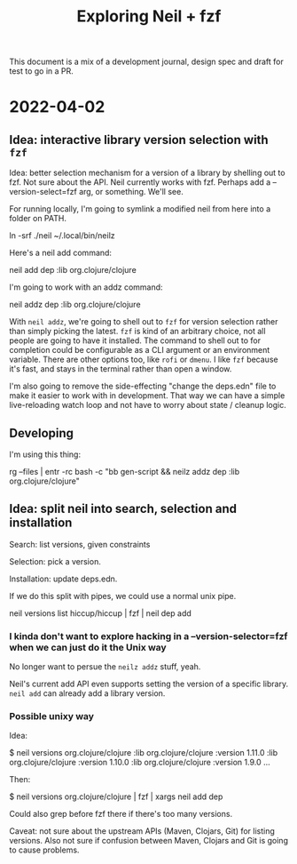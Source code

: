 #+TITLE: Exploring Neil + fzf

This document is a mix of a development journal, design spec and draft for test
to go in a PR.

* 2022-04-02
** Idea: interactive library version selection with =fzf=
Idea: better selection mechanism for a version of a library by shelling out to
fzf. Not sure about the API. Neil currently works with fzf. Perhaps add a
--version-select=fzf arg, or something. We'll see.

For running locally, I'm going to symlink a modified neil from here into a
folder on PATH.

  ln -srf ./neil ~/.local/bin/neilz

Here's a neil add command:

  neil add dep :lib org.clojure/clojure

I'm going to work with an addz command:

  neil addz dep :lib org.clojure/clojure

With =neil addz=, we're going to shell out to =fzf= for version selection rather
than simply picking the latest. =fzf= is kind of an arbitrary choice, not all
people are going to have it installed. The command to shell out to for
completion could be configurable as a CLI argument or an environment variable.
There are other options too, like =rofi= or =dmenu=. I like =fzf= because it's
fast, and stays in the terminal rather than open a window.

I'm also going to remove the side-effecting "change the deps.edn" file to make
it easier to work with in development. That way we can have a simple
live-reloading watch loop and not have to worry about state / cleanup logic.
** Developing
I'm using this thing:

  rg --files | entr -rc bash -c "bb gen-script && neilz addz dep :lib org.clojure/clojure"
** Idea: split neil into search, selection and installation
Search: list versions, given constraints

Selection: pick a version.

Installation: update deps.edn.

If we do this split with pipes, we could use a normal unix pipe.

  neil versions list hiccup/hiccup | fzf | neil dep add
*** I kinda don't want to explore hacking in a --version-selector=fzf when we can just do it the Unix way
No longer want to persue the =neilz addz= stuff, yeah.

Neil's current add API even supports setting the version of a specific library.
=neil add= can already add a library version.
*** Possible unixy way
Idea:

  $ neil versions org.clojure/clojure
  :lib org.clojure/clojure :version 1.11.0
  :lib org.clojure/clojure :version 1.10.0
  :lib org.clojure/clojure :version 1.9.0
  ...

Then:

  $ neil versions org.clojure/clojure | fzf | xargs neil add dep

Could also grep before fzf there if there's too many versions.

Caveat: not sure about the upstream APIs (Maven, Clojars, Git) for listing
versions. Also not sure if confusion between Maven, Clojars and Git is going to
cause problems.
